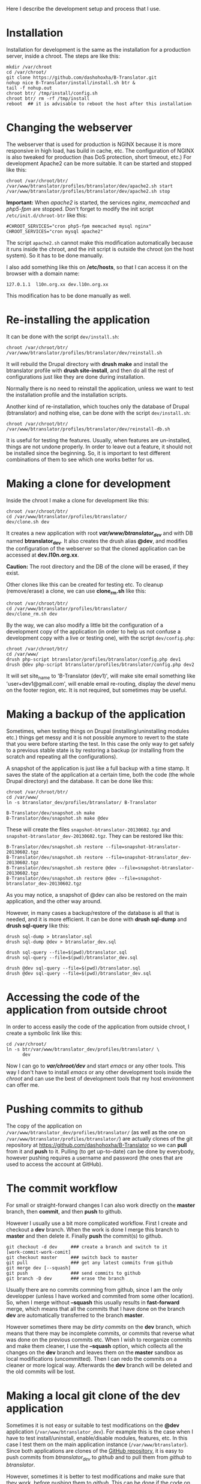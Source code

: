 
Here I describe the development setup and process that I use.

* Installation

  Installation for development is the same as the installation for a
  production server, inside a chroot. The steps are like this:
  #+BEGIN_EXAMPLE
  mkdir /var/chroot
  cd /var/chroot/
  git clone https://github.com/dashohoxha/B-Translator.git
  nohup nice B-Translator/install/install.sh btr &
  tail -f nohup.out
  chroot btr/ /tmp/install/config.sh
  chroot btr/ rm -rf /tmp/install
  reboot  ## it is advisable to reboot the host after this installation
  #+END_EXAMPLE


* Changing the webserver

  The webserver that is used for production is NGINX because it is
  more responsive in high load, has build in cache, etc. The
  configuration of NGINX is also tweaked for production (has DoS
  protection, short timeout, etc.) For development Apache2 can be more
  suitable. It can be started and stopped like this:
  #+BEGIN_EXAMPLE
  chroot /var/chroot/btr/
  /var/www/btranslator/profiles/btranslator/dev/apache2.sh start
  /var/www/btranslator/profiles/btranslator/dev/apache2.sh stop
  #+END_EXAMPLE

  *Important:* When /apache2/ is started, the services /nginx/,
  /memcached/ and /php5-fpm/ are stopped. Don't forget to modify the
  init script ~/etc/init.d/chroot-btr~ like this:
  #+BEGIN_EXAMPLE
  #CHROOT_SERVICES="cron php5-fpm memcached mysql nginx"
  CHROOT_SERVICES="cron mysql apache2"
  #+END_EXAMPLE
  The script =apache2.sh= cannot make this modification automatically
  because it runs inside the chroot, and the init script is outside
  the chroot (on the host system). So it has to be done manually.

  I also add something like this on */etc/hosts*, so that I can access
  it on the browser with a domain name:
  #+BEGIN_EXAMPLE
  127.0.1.1  l10n.org.xx dev.l10n.org.xx
  #+END_EXAMPLE
  This modification has to be done manually as well.


* Re-installing the application

  It can be done with the script =dev/install.sh=:
  #+BEGIN_EXAMPLE
  chroot /var/chroot/btr/
  /var/www/btranslator/profiles/btranslator/dev/reinstall.sh
  #+END_EXAMPLE
  It will rebuild the Drupal directory with *drush make* and install
  the btranslator profile with *drush site-install*, and then do all
  the rest of configurations just like they are done during
  installation.

  Normally there is no need to reinstall the application, unless we
  want to test the installation profile and the installation scripts.

  Another kind of re-installation, which touches only the database of
  Drupal (btranslator) and nothing else, can be done with the script
  =dev/install.sh=:
  #+BEGIN_EXAMPLE
  chroot /var/chroot/btr/
  /var/www/btranslator/profiles/btranslator/dev/reinstall-db.sh
  #+END_EXAMPLE

  It is useful for testing the features. Usually, when features are
  un-installed, things are not undone properly. In order to leave out
  a feature, it should not be installed since the beginning. So, it is
  important to test different combinations of them to see which one
  works better for us.


* Making a clone for development

  Inside the chroot I make a clone for development like this:
  #+BEGIN_EXAMPLE
  chroot /var/chroot/btr/
  cd /var/www/btranslator/profiles/btranslator/
  dev/clone.sh dev
  #+END_EXAMPLE

  It creates a new application with root */var/www/btranslator_dev/*
  and with DB named *btranslator_dev*. It also creates the drush alias
  *@dev*, and modifies the configuration of the webserver so that the
  cloned application can be accessed at *dev.l10n.org.xx*.

  *Caution:* The root directory and the DB of the clone will be
  erased, if they exist.

  Other clones like this can be created for testing etc. To cleanup
  (remove/erase) a clone, we can use *clone_rm.sh* like this:
  #+BEGIN_EXAMPLE
  chroot /var/chroot/btr/
  cd /var/www/btranslator/profiles/btranslator/
  dev/clone_rm.sh dev
  #+END_EXAMPLE

  By the way, we can also modify a little bit the configuration of a
  development copy of the application (in order to help us not confuse
  a development copy with a live or testing one), with the script =dev/config.php=:
  #+BEGIN_EXAMPLE
  chroot /var/chroot/btr/
  cd /var/www/
  drush php-script btranslator/profiles/btranslator/config.php dev1
  drush @dev php-script btranslator/profiles/btranslator/config.php dev2
  #+END_EXAMPLE

  It will set site_name to 'B-Translator (dev1)', will make site email
  something like 'user+dev1@gmail.com', will enable email re-routing,
  display the /devel/ menu on the footer region, etc. It is not
  required, but sometimes may be useful.

* Making a backup of the application

  Sometimes, when testing things on Drupal (installing/uninstalling
  modules etc.) things get messy and it is not possible anymore to
  revert to the state that you were before starting the test. In this
  case the only way to get safely to a previous stable state is by
  restoring a backup (or installing from the scratch and repeating all
  the configurations).

  A snapshot of the application is just like a full backup with a time
  stamp. It saves the state of the application at a certain time, both
  the code (the whole Drupal directory) and the database. It can be
  done like this:
  #+BEGIN_EXAMPLE
  chroot /var/chroot/btr/
  cd /var/www/
  ln -s btranslator_dev/profiles/btranslator/ B-Translator

  B-Translator/dev/snapshot.sh make
  B-Translator/dev/snapshot.sh make @dev
  #+END_EXAMPLE
  These will create the files ~snapshot-btranslator-20130602.tgz~
  and ~snapshot-btranslator_dev-20130602.tgz~. They can be restored
  like this:
  #+BEGIN_EXAMPLE
  B-Translator/dev/snapshot.sh restore --file=snapshot-btranslator-20130602.tgz
  B-Translator/dev/snapshot.sh restore --file=snapshot-btranslator_dev-20130602.tgz
  B-Translator/dev/snapshot.sh restore @dev --file=snapshot-btranslator-20130602.tgz
  B-Translator/dev/snapshot.sh restore @dev --file=snapshot-btranslator_dev-20130602.tgz
  #+END_EXAMPLE
  As you may notice, a snapshot of @dev can also be restored on the
  main application, and the other way around.

  However, in many cases a backup/restore of the database is all that
  is needed, and it is more efficient. It can be done with *drush
  sql-dump* and *drush sql-query* like this:
  #+BEGIN_EXAMPLE
  drush sql-dump > btranslator.sql
  drush sql-dump @dev > btranslator_dev.sql

  drush sql-query --file=$(pwd)/btranslator.sql
  drush sql-query --file=$(pwd)/btranslator_dev.sql

  drush @dev sql-query --file=$(pwd)/btranslator.sql
  drush @dev sql-query --file=$(pwd)/btranslator_dev.sql
  #+END_EXAMPLE


* Accessing the code of the application from outside chroot

  In order to access easily the code of the application from outside
  chroot, I create a symbolic link like this:
  #+BEGIN_EXAMPLE
  cd /var/chroot/
  ln -s btr/var/www/btranslator_dev/profiles/btranslator/ \
        dev
  #+END_EXAMPLE

  Now I can go to */var/chroot/dev/* and start /emacs/ or any other
  tools. This way I don't have to install /emacs/ or any other
  development tools inside the /chroot/ and can use the best of
  development tools that my host environment can offer me.


* Pushing commits to github

  The copy of the application on
  =/var/www/btranslator_dev/profiles/btranslator/= (as well as the one
  on =/var/www/btranslator/profiles/btranslator/=) are actually clones
  of the git repository at https://github.com/dashohoxha/B-Translator
  so we can *pull* from it and *push* to it. Pulling (to get
  up-to-date) can be done by everybody, however pushing requires a
  username and password (the ones that are used to access the account
  at GitHub).


* The commit workflow

  For small or straight-forward changes I can also work directly on
  the *master* branch, then *commit*, and then *push* to github.

  However I usually use a bit more complicated workflow. First I
  create and checkout a *dev* branch. When the work is done I merge
  this branch to *master* and then delete it. Finally *push* the
  commit(s) to github.
  #+BEGIN_EXAMPLE
  git checkout -d dev     ### create a branch and switch to it
  [work-commit-work-comit]
  git checkout master     ### switch back to master
  git pull                ### get any latest commits from github
  git merge dev [--squash]
  git push                ### send commits to github
  git branch -D dev       ### erase the branch
  #+END_EXAMPLE

  Usually there are no commits comming from github, since I am
  the only developper (unless I have worked and commited from some
  other location). So, when I merge without *--squash* this usually
  results in *fast-forward* merge, which means that all the
  commits that I have done on the branch *dev* are automatically
  transferred to the branch *master*.

  However sometimes there may be /dirty commits/ on the *dev* branch,
  which means that there may be incomplete commits, or commits that
  reverse what was done on the previous commits etc. When I wish to
  reorganize commits and make them cleaner, I use the *--squash*
  option, which collects all the changes on the *dev* branch and
  leaves them on the *master* sandbox as local modifications
  (uncommitted). Then I can redo the commits on a cleaner or more
  logical way. Afterwards the *dev* branch will be deleted and the old
  commits will be lost.


* Making a local git clone of the dev application

  Sometimes it is not easy or suitable to test modifications on the
  *@dev* application (~/var/www/btranslator_dev~). For example this is
  the case when I have to test install/uninstall, enable/disable
  modules, features, etc. In this case I test them on the main
  application instance (~/var/www/btranslator~). Since both
  applications are clones of the [[https://github.com/dashohoxha/B-Translator][GitHub repository]], it is easy to push
  commits from /btranslator_dev/ to /github/ and to pull them from
  /github/ to /btranslator/.

  However, sometimes it is better to test modifications and make sure
  that they work, before pushing them to /github/. This can be done if
  the code on /btranslator/ is a git clone of the code on
  /btranslator_dev/ (instead of being a clone from /github/).

  The script =dev/git-clone-dev.sh= makes just this. It replaces the
  code of /btranslator/ with a git clone of the *dev branch* from
  /btranslator_dev/. Then the workflow is like this:
  1. Work and commit on the branch *dev* of *btranslator_dev*
  2. Pull on *btranslator* and test.
  3. Repeat steps *1* and *2* until the modification that we are
     making is OK.
  4. Push changes upwards to github, like this:
     #+BEGIN_EXAMPLE
     cd /var/www/btranslator_dev/profiles/btranslator
     git checkout master
     git merge dev [--squash]
     git push
     git branch -D dev
     git checkout -b dev
     #+END_EXAMPLE
     So, after merging to *master* and pushing to /github/, we delete
     the branch *dev* and create a new one.
  5. Make a git pull on *btranslator* and sync it with *btranslator_dev*
     #+BEGIN_EXAMPLE
     cd /var/www/btranslator/profiles/btranslator
     git pull
     #+END_EXAMPLE


* Working with a dev-test-live workflow

  All the work that is described on the sections above is about
  development and local testing that is done on a working copy
  (sandbox) of a /chroot/ installation. This is usually installed on
  my personal machine (that I use for development).

  At some point, all the modifications have to be transferred to a
  public server, where the application is in "production", performing
  "live". On that public server there is the same /chroot/ environment
  as in the development server. The synchronization of the application
  can be done via git push and pull.

  However *drush rsync* and *drush sql-sync* offer another option for
  synchronization. For more details see:
  #+BEGIN_EXAMPLE
  drush help rsync
  drush help sql-sync
  drush topic docs-aliases
  #+END_EXAMPLE

  These commands use drush *aliases*, which allow also remote
  execution of drush commands. On my development environment I have
  created the file ~/etc/drush/remote.aliases.drushrc.php~, which has
  a content like this:
  #+BEGIN_EXAMPLE
  <?php

  $aliases['live'] = array (
    'root' => '/var/www/btranslator',
    'uri' => 'http://l10n.org.al',

    'remote-host' => 'l10n.org.al',
    'remote-user' => 'root',
    'ssh-options' => '-p 2201 -i /root/.ssh/id_rsa',

    'path-aliases' => array (
      '%profile' => 'profiles/btranslator',
      '%data' => '/var/www/btranslator_data',
      '%pofiles' => '/var/www/PO_files',
      '%exports' => '/var/www/exports',
      '%downloads' => '/var/www/downloads',
    ),

    'command-specific' => array (
      'sql-sync' => array (
	'simulate' => '1',
      ),
      'rsync' => array (
	'simulate' => '1',
      ),
    ),
  );

  $aliases['test'] = array (
    'parent' => '@live',
    'root' => '/var/www/btranslator',
    'uri' => 'http://www2.l10n.org.al',
    'remote-host' => 'www2.l10n.org.al',

    'command-specific' => array (
      'sql-sync' => array (
	'simulate' => '0',
      ),
      'rsync' => array (
	'simulate' => '0',
      ),
    ),
  );
  #+END_EXAMPLE

  It defines the aliases *live* and *test*. The test/stage application
  is almost identical to the live/production one, however it is not
  for public use. The idea is to test there first any updates/upgrades
  of the application, in order to make sure that they don't break any
  things, before applying them to the real live application. In my case
  it is placed on a different server, however it can also be placed on
  the same server as the live application (just make a clone of the main
  application with =dev/clone.sh test=).

  When everything is set up correctly, the synchronization can be done
  as simply as this:
  #+BEGIN_EXAMPLE
  drush rsync @live @test
  drush sql-sync @live @test
  drush rsync @live @dev
  drush sql-sync @live @dev
  #+END_EXAMPLE

  *Note:* Synchronizing this way from *@test* to *@live* or from
  *@dev* to *@live*, usually is a HUGE mistake, but the /simulate/
  option on the config file will make sure that it fails.

  For drush commands to work remotely, *ssh* daemon has to be running
  on the remote server, inside the chroot environment. By default it
  is not installed, but it can be installed with the script
  *dev/install-sshd.sh*. This script will also take care to change the
  ssh port to *2201*, in order to avoid any conflicts with any
  existing daemon on the host environment, and also for increased
  security.

  For remote access to work correctly, the public/private key ssh
  access should be set up and configured as well. For more detailed
  instructions on how to do it see:
  http://dashohoxha.blogspot.com/2012/08/how-to-secure-ubuntu-server.html

